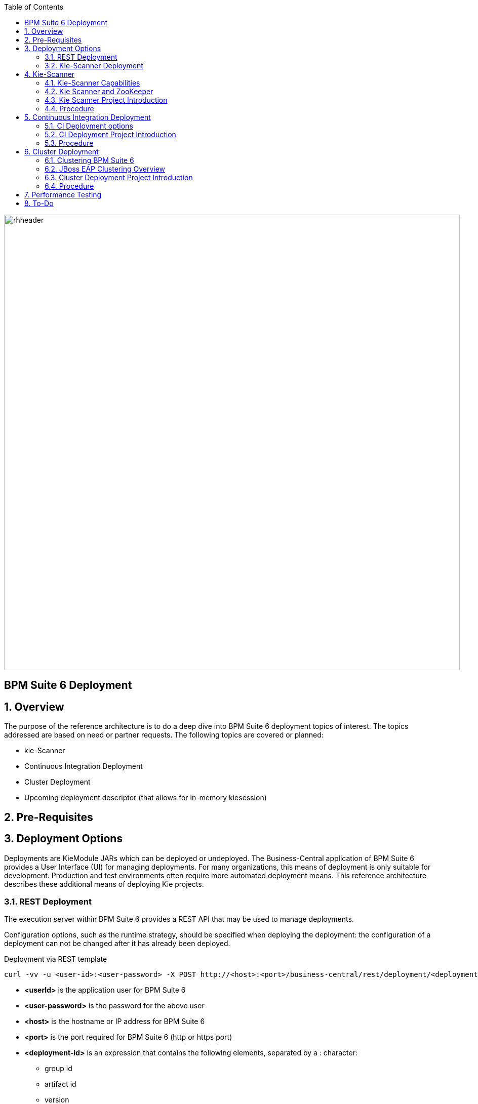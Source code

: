 :data-uri:
:toc2:
:rhtlink: link:https://www.redhat.com[Red Hat]

image::images/rhheader.png[width=900]

:numbered!:
[abstract]
== BPM Suite 6 Deployment

:numbered:

== Overview
The purpose of the reference architecture is to do a deep dive into BPM Suite 6 deployment topics of interest. 
The topics addressed are based on need or partner requests. The following topics are covered or planned:

* kie-Scanner
* Continuous Integration Deployment
* Cluster Deployment
* Upcoming deployment descriptor (that allows for in-memory kiesession)

== Pre-Requisites

== Deployment Options
Deployments are KieModule JARs which can be deployed or undeployed.  The Business-Central application of BPM Suite 6 provides a User Interface (UI) for managing deployments.
For many organizations, this means of deployment is only suitable for development.  Production and test environments often require more automated deployment means.
This reference architecture describes these additional means of deploying Kie projects. 
 
=== REST Deployment
The execution server within BPM Suite 6 provides a REST API that may be used to manage deployments.

Configuration options, such as the runtime strategy, should be specified when deploying the deployment: the configuration of a deployment can not be changed after it has already been deployed.

.Deployment via REST template
----------
curl -vv -u <user-id>:<user-password> -X POST http://<host>:<port>/business-central/rest/deployment/<deployment-id>/deploy?strategy=<runtime-strategy>
----------

- *<userId>* is the application user for BPM Suite 6
- *<user-password>* is the password for the above user
- *<host>* is the hostname or IP address for BPM Suite 6
- *<port>* is the port required for BPM Suite 6 (http or https port)
- *<deployment-id>* is an expression that contains the following elements, separated by a : character:
* group id
* artifact id
* version
* (optional) kbase id
* (optional) ksession id
- *<runtime-strategy>* is one of the three available runtime strategies of BPM Suite 6
* SINGLETON
* PER_PROCESS_INSTANCE
* PER_PROCESS

The following is an example use of the REST API to deploy a Kie Module.

.Deployment via REST Example
----------
curl -vv -u myUserId:myPassword -X POST http://localhost:8080/business-central/rest/deployment/com.redhat.gpe.refarch.bpm_signalling:processTier:1.0:bpmsignalling_base:bpmsignalling_session/deploy?strategy=PER_PROCESS_INSTANCE
----------

The REST call to undeploy a Kie project follows the same pattern, but without the strategy parameter

.Un-Deployment via REST template
----------
curl -vv -u <user-id>:<user-password> -X POST http://<host>:<port>/business-central/rest/deployment/<deployment-id>/undeploy
----------

Curl was used in the above examples, but the REST API enables any application with http client libraries to manage deployments via REST,
providing many options for managing deployments.

NOTE:
**************
Both the /deploy and /undeploy operations are asynchronous REST operations.  This means that although each of these calls will typically return a status of 202 upon completion,
the requested operaiton has not been completed.  So the actual operation may actually fail.
**************

=== Kie-Scanner Deployment


== Kie-Scanner

=== Kie-Scanner Capabilities

=== Kie Scanner and ZooKeeper

=== Kie Scanner Project Introduction

=== Procedure
* For the purposes of this documentation, the name _$REF_ARCH_HOME_ refers to the root directory of this reference architecture.

==== Step A

==== Step B

==== Step C

== Continuous Integration Deployment

=== CI Deployment options

=== CI Deployment Project Introduction

=== Procedure
* For the purposes of this documentation, the name _$REF_ARCH_HOME_ refers to the root directory of this reference architecture.

==== Step A

==== Step B

==== Step C

== Cluster Deployment

=== Clustering BPM Suite 6

=== JBoss EAP Clustering Overview

=== Cluster Deployment Project Introduction

=== Procedure
* For the purposes of this documentation, the name _$REF_ARCH_HOME_ refers to the root directory of this reference architecture.

==== Step A

==== Step B

==== Step C



== Performance Testing
* JMeter is used to drive testing of the reference architecture.
* You do not need to download a separate JMeter binary nor source distribution
* Instead, JMeter will be downloaded, installed and appropriately configured as part of the configuration found in $REF_ARCH_HOME/loadtest
* jmeter maven plugin
** Notice use of the com.lazerycode.jmeter:jmeter-maven-plugin in _$REF_ARCH_HOME/loadtest/pom.xml_ 
** This maven plugin downloads, installs and appropriately configures JMeter
** This maven plugin is also used to drive test scenarios
* ref_arch.jmx
** A sample default jmeter load test definition file is included in: $REF_ARCH_HOME/loadtest/src/test/jmeter/ref_arch.jmx
** This jmeter load test definition file can be viewed and manipulated via the JMeter GUI by:
*** cd $REF_ARCH_HOME/loadtest
** Notice that the default, OOB configuration is to spawn a single client that invokes a single test case
** ./jmeter_gui.sh
* Java Sampler
** Also included is an example Java _Sampler_ at:  $REF_ARCH_HOME/loadtest/src/test/java/com/redhat/gpe/refarch/ref_arch_template/loadtest/ExampleJMeterClient.java
** The use of a JMeter _sampler_ class is optional
** cd $REF_ARCH_HOME/loadtest
** mvn clean verify

== To-Do
. resolve this problem
. resolve that problem
=======
